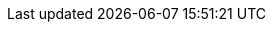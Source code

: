 :caution-caption: Caution
:important-caption: Important
:note-caption: Note
:tip-caption: Tip
:warning-caption: Warning
:figure-caption: Figure
:table-caption: Table
:example-caption: Example
:toc-title: Table of Contents
:appendix-caption: Appendix
